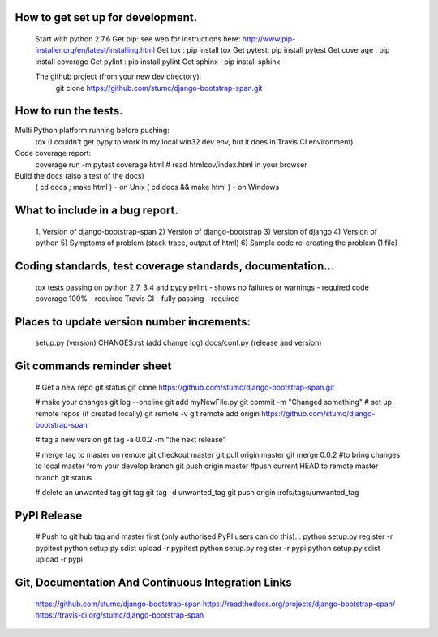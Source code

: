 
How to get set up for development.
==================================

    Start with python 2.7.6
    Get pip:        see web for instructions here: http://www.pip-installer.org/en/latest/installing.html
    Get tox :       pip install tox
    Get pytest:     pip install pytest
    Get coverage :  pip install coverage
    Get pylint :    pip install pylint
    Get sphinx :    pip install sphinx
    
    The github project (from your new dev directory): 
       git clone https://github.com/stumc/django-bootstrap-span.git

How to run the tests.
=====================

Multi Python platform running before pushing:
    tox
    (I couldn't get pypy to work in my local win32 dev env, but it does in Travis CI environment)

Code coverage report:
    coverage run -m pytest
    coverage html
    # read htmlcov/index.html in your browser
    
Build the docs (also a test of the docs)
    ( cd docs ; make html ) - on Unix
    ( cd docs && make html ) - on Windows

What to include in a bug report.
================================

    1. Version of django-bootstrap-span
    2) Version of django-bootstrap
    3) Version of django
    4) Version of python
    5) Symptoms of problem (stack trace, output of html)
    6) Sample code re-creating the problem (1 file)

Coding standards, test coverage standards, documentation...
===========================================================

    tox tests passing on python 2.7, 3.4 and pypy
    pylint - shows no failures or warnings - required
    code coverage 100% - required
    Travis CI - fully passing - required
    
    
Places to update version number increments:
===========================================
    setup.py (version)
    CHANGES.rst (add change log)
    docs/conf.py (release and version)
    
Git commands reminder sheet
===========================
    # Get a new repo
    git status
    git clone https://github.com/stumc/django-bootstrap-span.git
    
    # make your changes
    git log --oneline
    git add myNewFile.py
    git commit -m "Changed something"
    # set up remote repos (if created locally)
    git remote -v
    git remote add origin https://github.com/stumc/django-bootstrap-span
    
    # tag a new version
    git tag -a 0.0.2 -m "the next release"
    
    # merge tag to master on remote
    git checkout master
    git pull origin master
    git merge 0.0.2       #to bring changes to local master from your develop branch
    git push origin master #push current HEAD to remote master branch
    git status
    
    # delete an unwanted tag
    git tag
    git tag -d unwanted_tag
    git push origin :refs/tags/unwanted_tag
    
PyPI Release
============
    # Push to git hub tag and master first (only authorised PyPI users can do this)...
    python setup.py register -r pypitest
    python setup.py sdist upload -r pypitest
    python setup.py register -r pypi
    python setup.py sdist upload -r pypi
    
    
Git, Documentation And Continuous Integration Links
===================================================
    https://github.com/stumc/django-bootstrap-span
    https://readthedocs.org/projects/django-bootstrap-span/
    https://travis-ci.org/stumc/django-bootstrap-span